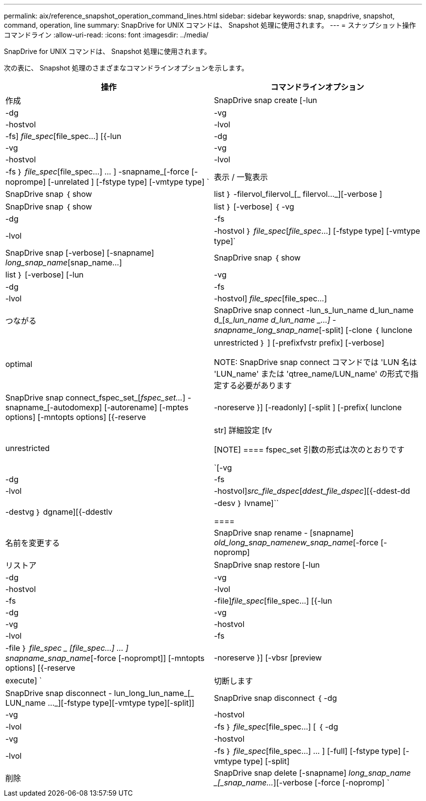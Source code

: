 ---
permalink: aix/reference_snapshot_operation_command_lines.html 
sidebar: sidebar 
keywords: snap, snapdrive, snapshot, command, operation, line 
summary: SnapDrive for UNIX コマンドは、 Snapshot 処理に使用されます。 
---
= スナップショット操作コマンドライン
:allow-uri-read: 
:icons: font
:imagesdir: ../media/


[role="lead"]
SnapDrive for UNIX コマンドは、 Snapshot 処理に使用されます。

次の表に、 Snapshot 処理のさまざまなコマンドラインオプションを示します。

|===
| 操作 | コマンドラインオプション 


 a| 
作成
 a| 
SnapDrive snap create [-lun | -dg | -vg | -hostvol | -lvol | -fs] _file_spec_[file_spec...] [{-lun | -dg | -vg | -vg | -hostvol | -lvol | -fs ｝ _file_spec_[file_spec...] ... ] -snapname_[-force [-noprompe] [-unrelated ] [-fstype type] [-vmtype type] `



 a| 
表示 / 一覧表示
 a| 
SnapDrive snap ｛ show | list ｝ -filervol_filervol_[_ filervol..._][-verbose ]



 a| 
SnapDrive snap ｛ show | list ｝ [-verbose] ｛ -vg | -dg | -fs | -lvol | -hostvol ｝ _file_spec_[_file_spec_...] [-fstype type] [-vmtype type]`



 a| 
SnapDrive snap [-verbose] [-snapname] _long_snap_name_[snap_name...]



 a| 
SnapDrive snap ｛ show | list ｝ [-verbose] [-lun | -vg | -dg | -fs | -lvol | -hostvol] _file_spec_[file_spec...]



 a| 
つながる
 a| 
SnapDrive snap connect -lun_s_lun_name d_lun_name d_[[-lun-]_s_lun_name d_lun_name _...] -snapname_long_snap_name_[-split] [-clone ｛ lunclone | optimal | unrestricted ｝ ] [-prefixfvstr prefix] [-verbose]


NOTE: SnapDrive snap connect コマンドでは 'LUN 名は 'LUN_name' または 'qtree_name/LUN_name' の形式で指定する必要があります



 a| 
SnapDrive snap connect_fspec_set_[_fspec_set..._] -snapname_[-autodomexp] [-autorename] [-mptes options] [-mntopts options] [{-reserve | -noreserve }] [-readonly] [-split ] [-prefix{ lunclone | unrestricted | str] 詳細設定 [fv

[NOTE]
====
fspec_set 引数の形式は次のとおりです

`[-vg | -dg | -fs|-lvol | -hostvol]_src_file_dspec_[_ddest_file_dspec_][{-ddest-dd|-destvg ｝ dgname][{-ddestlv | -desv ｝ lvname]``

====


 a| 
名前を変更する
 a| 
SnapDrive snap rename - [snapname] _old_long_snap_namenew_snap_name_[-force [-nopromp]



 a| 
リストア
 a| 
SnapDrive snap restore [-lun | -dg | -vg | -hostvol | -lvol | -fs | -file]_file_spec_[file_spec...] [{-lun | -dg | -vg | -vg | -hostvol | -lvol | -fs | -file ｝ _file_spec _ [file_spec...] ... ] snapname_snap_name_[-force [-noprompt]] [-mntopts options] [{-reserve | -noreserve }] [-vbsr [preview | execute] `



 a| 
切断します
 a| 
SnapDrive snap disconnect - lun_long_lun_name_[_ LUN_name ..._][-fstype type][-vmtype type][-split]]



 a| 
SnapDrive snap disconnect ｛ -dg | -vg | -hostvol | -lvol | -fs ｝ _file_spec_[file_spec...] [ ｛ -dg | -vg | -hostvol | -lvol | -fs ｝ _file_spec_[file_spec...] ... ] [-full] [-fstype type] [-vmtype type] [-split]



 a| 
削除
 a| 
SnapDrive snap delete [-snapname] _long_snap_name _[_snap_name..._][-verbose [-force [-nopromp] `

|===